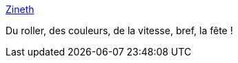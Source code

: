 :jbake-type: post
:jbake-status: published
:jbake-title: Zineth
:jbake-tags: linux,windows,jeu,freeware,_mois_sept.,_année_2012
:jbake-date: 2012-09-25
:jbake-depth: ../
:jbake-uri: shaarli/1348577924000.adoc
:jbake-source: https://nicolas-delsaux.hd.free.fr/Shaarli?searchterm=http%3A%2F%2Farcanekids.com%2F&searchtags=linux+windows+jeu+freeware+_mois_sept.+_ann%C3%A9e_2012
:jbake-style: shaarli

http://arcanekids.com/[Zineth]

Du roller, des couleurs, de la vitesse, bref, la fête !
